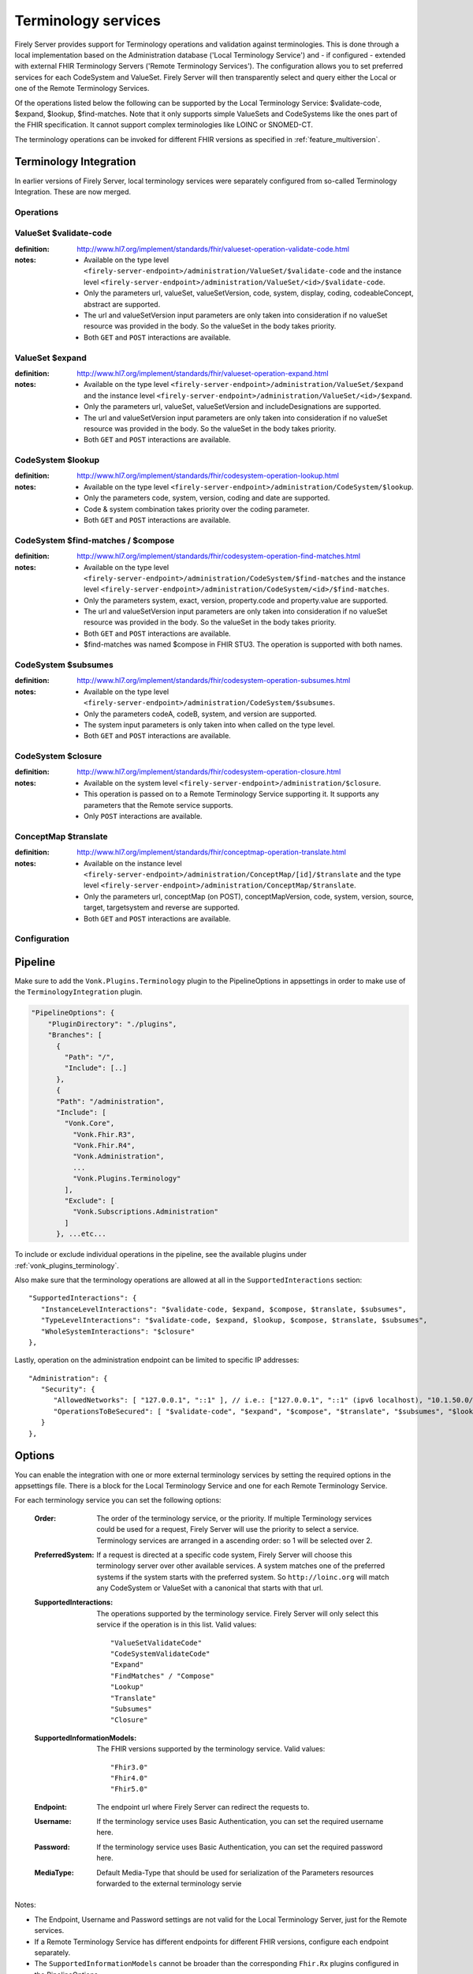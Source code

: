 .. _feature_terminology:

Terminology services
====================

Firely Server provides support for Terminology operations and validation against terminologies. This is done through a local implementation based on the Administration database ('Local Terminology Service') and - if configured - extended with external FHIR Terminology Servers ('Remote Terminology Services'). The configuration allows you to set preferred services for each CodeSystem and ValueSet. Firely Server will then transparently select and query either the Local or one of the Remote Terminology Services.

Of the operations listed below the following can be supported by the Local Terminology Service: $validate-code, $expand, $lookup, $find-matches. Note that it only supports simple ValueSets and CodeSystems like the ones part of the FHIR specification. It cannot support complex terminologies like LOINC or SNOMED-CT.

The terminology operations can be invoked for different FHIR versions as specified in :ref:`feature_multiversion`.

.. _feature_terminologyintegration:

Terminology Integration
^^^^^^^^^^^^^^^^^^^^^^^

In earlier versions of Firely Server, local terminology services were separately configured from so-called Terminology Integration. These are now merged.

Operations
----------

ValueSet $validate-code
-----------------------

:definition: http://www.hl7.org/implement/standards/fhir/valueset-operation-validate-code.html
:notes: 
   * Available on the type level ``<firely-server-endpoint>/administration/ValueSet/$validate-code`` and the instance level ``<firely-server-endpoint>/administration/ValueSet/<id>/$validate-code``.
   * Only the parameters url, valueSet, valueSetVersion, code, system, display, coding, codeableConcept, abstract are supported.
   * The url and valueSetVersion input parameters are only taken into consideration if no valueSet resource was provided in the body. So the valueSet in the body takes priority.
   * Both ``GET`` and ``POST`` interactions are available. 

ValueSet $expand
----------------

:definition: http://www.hl7.org/implement/standards/fhir/valueset-operation-expand.html
:notes:
   * Available on the type level ``<firely-server-endpoint>/administration/ValueSet/$expand`` and the instance level ``<firely-server-endpoint>/administration/ValueSet/<id>/$expand``.
   * Only the parameters url, valueSet, valueSetVersion and includeDesignations are supported.
   * The url and valueSetVersion input parameters are only taken into consideration if no valueSet resource was provided in the body. So the valueSet in the body takes priority.
   * Both ``GET`` and ``POST`` interactions are available. 

CodeSystem $lookup
------------------

:definition: http://www.hl7.org/implement/standards/fhir/codesystem-operation-lookup.html
:notes:
   * Available on the type level ``<firely-server-endpoint>/administration/CodeSystem/$lookup``.
   * Only the parameters code, system, version, coding and date are supported. 
   * Code & system combination takes priority over the coding parameter.
   * Both ``GET`` and ``POST`` interactions are available. 

CodeSystem $find-matches / $compose
-----------------------------------

:definition: http://www.hl7.org/implement/standards/fhir/codesystem-operation-find-matches.html
:notes:
   * Available on the type level ``<firely-server-endpoint>/administration/CodeSystem/$find-matches`` and the instance level ``<firely-server-endpoint>/administration/CodeSystem/<id>/$find-matches``.
   * Only the parameters system, exact, version, property.code and property.value are supported.
   * The url and valueSetVersion input parameters are only taken into consideration if no valueSet resource was provided in the body. So the valueSet in the body takes priority.
   * Both ``GET`` and ``POST`` interactions are available. 
   * $find-matches was named $compose in FHIR STU3. The operation is supported with both names.

   
CodeSystem $subsumes
--------------------

:definition: http://www.hl7.org/implement/standards/fhir/codesystem-operation-subsumes.html
:notes:
   * Available on the type level ``<firely-server-endpoint>/administration/CodeSystem/$subsumes``.
   * Only the parameters codeA, codeB, system, and version are supported.
   * The system input parameters is only taken into when called on the type level.
   * Both ``GET`` and ``POST`` interactions are available. 

CodeSystem $closure
--------------------

:definition: http://www.hl7.org/implement/standards/fhir/codesystem-operation-closure.html
:notes:
   * Available on the system level ``<firely-server-endpoint>/administration/$closure``.
   * This operation is passed on to a Remote Terminology Service supporting it. It supports any parameters that the Remote service supports. 
   * Only ``POST`` interactions are available. 

ConceptMap $translate
---------------------

:definition: http://www.hl7.org/implement/standards/fhir/conceptmap-operation-translate.html
:notes:
   * Available on the instance level ``<firely-server-endpoint>/administration/ConceptMap/[id]/$translate`` and the type level ``<firely-server-endpoint>/administration/ConceptMap/$translate``.
   * Only the parameters url, conceptMap (on POST), conceptMapVersion, code, system, version, source, target, targetsystem and reverse are supported.
   * Both ``GET`` and ``POST`` interactions are available. 


Configuration
-------------

Pipeline
^^^^^^^^

Make sure to add the ``Vonk.Plugins.Terminology`` plugin to the PipelineOptions in appsettings in order to make use of the ``TerminologyIntegration`` plugin.

.. code-block:: JavaScript

    "PipelineOptions": {
        "PluginDirectory": "./plugins",
        "Branches": [
          {
            "Path": "/",
            "Include": [..]
          },
          {
          "Path": "/administration",
          "Include": [
            "Vonk.Core",
              "Vonk.Fhir.R3",
              "Vonk.Fhir.R4",
              "Vonk.Administration",
              ...
              "Vonk.Plugins.Terminology"
            ],
            "Exclude": [
              "Vonk.Subscriptions.Administration"
            ]
          }, ...etc...

          
To include or exclude individual operations in the pipeline, see the available plugins under :ref:`vonk_plugins_terminology`.

Also make sure that the terminology operations are allowed at all in the ``SupportedInteractions`` section::

   "SupportedInteractions": {
      "InstanceLevelInteractions": "$validate-code, $expand, $compose, $translate, $subsumes",
      "TypeLevelInteractions": "$validate-code, $expand, $lookup, $compose, $translate, $subsumes",
      "WholeSystemInteractions": "$closure"
   },

Lastly, operation on the administration endpoint can be limited to specific IP addresses::

   "Administration": {
      "Security": {
         "AllowedNetworks": [ "127.0.0.1", "::1" ], // i.e.: ["127.0.0.1", "::1" (ipv6 localhost), "10.1.50.0/24", "10.5.3.0/24", "31.161.91.98"]
         "OperationsToBeSecured": [ "$validate-code", "$expand", "$compose", "$translate", "$subsumes", "$lookup", "$closure" ]
      }
   },


Options
^^^^^^^

You can enable the integration with one or more external terminology services by setting the required options in the appsettings file. There is a block for the Local Terminology Service and one for each Remote Terminology Service.

For each terminology service you can set the following options:

    :Order: The order of the terminology service, or the priority. If multiple Terminology services could be used for a request, Firely Server will use the priority to select a service. Terminology services are arranged in a ascending order: so 1 will be selected over 2.
    :PreferredSystem: If a request is directed at a specific code system, Firely Server will choose this terminology server over other available services. A system matches one of the preferred systems if the system starts with the preferred system. So ``http://loinc.org`` will match any CodeSystem or ValueSet with a canonical that starts with that url.  
    :SupportedInteractions: The operations supported by the terminology service. Firely Server will only select this service if the operation is in this list. Valid values::

       "ValueSetValidateCode"
       "CodeSystemValidateCode"
       "Expand"
       "FindMatches" / "Compose"
       "Lookup"
       "Translate"
       "Subsumes"
       "Closure"

    :SupportedInformationModels: The FHIR versions supported by the terminology service. Valid values::

       "Fhir3.0" 
       "Fhir4.0" 
       "Fhir5.0"

    :Endpoint: The endpoint url where Firely Server can redirect the requests to.
    :Username: If the terminology service uses Basic Authentication, you can set the required username here. 
    :Password: If the terminology service uses Basic Authentication, you can set the required password here.
    :MediaType: Default Media-Type that should be used for serialization of the Parameters resources forwarded to the external terminology servie

Notes:

* The Endpoint, Username and Password settings are not valid for the Local Terminology Server, just for the Remote services.
* If a Remote Terminology Service has different endpoints for different FHIR versions, configure each endpoint separately.
* The ``SupportedInformationModels`` cannot be broader than the corresponding ``Fhir.Rx`` plugins configured in the PipelineOptions.

A sample Terminology section in the appsettings can look like this:

.. code-block:: JavaScript

   "Terminology": {
      "LocalTerminologyService": {
         "Order": 10,
         "PreferredSystems": [ "http://hl7.org/fhir" ],
         "SupportedInteractions": [ "ValueSetValidateCode", "Expand" ],
         "SupportedInformationModels": [ "Fhir3.0", "Fhir4.0", "Fhir5.0" ]
      }, 
      "RemoteTerminologyServices": [
      {
         "Order": 20,
         "PreferredSystems": [ "http://snomed.info/sct" ],
         "SupportedInteractions": [ "ValueSetValidateCode", "Expand", "Translate", "Subsumes", "Closure" ],
         "SupportedInformationModels": [ "Fhir4.0" ],
         "Endpoint": "https://r4.ontoserver.csiro.au/fhir/",
         "MediaType": "application/fhir+xml"
      },
      {
         "Order": 30,
         "PreferredSystems": [ "http://loinc.org" ],
         "SupportedInteractions": [ "ValueSetValidateCode", "Expand", "Translate" ],
         "SupportedInformationModels": [ "Fhir3.0", "Fhir4.0" ],
         "Endpoint": "https://fhir.loinc.org/",
         "Username": "",
         "Password": ""
      }
      ]
   },

This means if you execute a terminology operation request, Firely Server will check whether the request is correct, redirect it to the preferred terminology service and finally return the result. 

License
-------

The Terminology plugin itself is licensed with the license token ``http://fire.ly/vonk/plugins/terminology``.

When you configure Remote Terminology Services it is your responsibility to check whether you are licensed to use those services.
